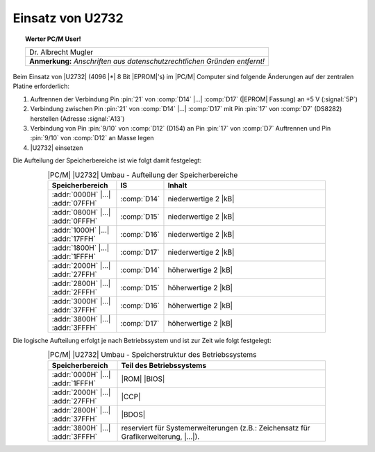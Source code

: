 .. index:: pair: PC/M; Umbau U2732

.. _kcsystems-mach-pcm-fa038805-k2:

Einsatz von U2732
#################

.. topic:: Werter PC/M User!

   +-----------------------------------------------------------+
   | | Dr. Albrecht Mugler                                     |
   +-----------------------------------------------------------+
   | **Anmerkung:** *Anschriften aus datenschutzrechtlichen*   |
   | *Gründen entfernt!*                                       |
   +-----------------------------------------------------------+

.. | | PSF 24                                                  |
.. | | 9273 Oberlungwitz                                       |
.. +-----------------------------------------------------------+

Beim Einsatz von |U2732| (4096 |*| 8 Bit |EPROM|'s) im |PC/M| Computer sind folgende Änderungen auf der zentralen Platine erforderlich:

1. Auftrennen der Verbindung Pin :pin:`21` von :comp:`D14` |...| :comp:`D17` (|EPROM| Fassung) an +5 V (:signal:`5P`)
2. Verbindung zwischen Pin :pin:`21` von :comp:`D14` |...| :comp:`D17` mit Pin :pin:`17` von :comp:`D7` (DS8282) herstellen (Adresse :signal:`A13`)
3. Verbindung von Pin :pin:`9/10` von :comp:`D12` (D154) an Pin :pin:`17` von :comp:`D7` Auftrennen und Pin :pin:`9/10` von :comp:`D12` an Masse legen
4. |U2732| einsetzen

Die Aufteilung der Speicherbereiche ist wie folgt damit festgelegt:

.. .. tabularcolumns:: lcl
.. tabularcolumns:: p{0.2\linewidth}p{0.08\linewidth}p{0.52\linewidth}
.. table:: |PC/M| |U2732| Umbau - Aufteilung der Speicherbereiche
   :name: kcsystems-mach-pcm-tabelle-1-k2
   :widths: 25, 10, 65
   :class: longtable
   :align: center
   :width: 80%

   +-----------------------------------+-------------+----------------------+
   | Speicherbereich                   | IS          | Inhalt               |
   +===================================+=============+======================+
   | :addr:`0000H` |...| :addr:`07FFH` | :comp:`D14` | niederwertige 2 |kB| |
   +-----------------------------------+-------------+----------------------+
   | :addr:`0800H` |...| :addr:`0FFFH` | :comp:`D15` | niederwertige 2 |kB| |
   +-----------------------------------+-------------+----------------------+
   | :addr:`1000H` |...| :addr:`17FFH` | :comp:`D16` | niederwertige 2 |kB| |
   +-----------------------------------+-------------+----------------------+
   | :addr:`1800H` |...| :addr:`1FFFH` | :comp:`D17` | niederwertige 2 |kB| |
   +-----------------------------------+-------------+----------------------+
   | :addr:`2000H` |...| :addr:`27FFH` | :comp:`D14` | höherwertige 2 |kB|  |
   +-----------------------------------+-------------+----------------------+
   | :addr:`2800H` |...| :addr:`2FFFH` | :comp:`D15` | höherwertige 2 |kB|  |
   +-----------------------------------+-------------+----------------------+
   | :addr:`3000H` |...| :addr:`37FFH` | :comp:`D16` | höherwertige 2 |kB|  |
   +-----------------------------------+-------------+----------------------+
   | :addr:`3800H` |...| :addr:`3FFFH` | :comp:`D17` | höherwertige 2 |kB|  |
   +-----------------------------------+-------------+----------------------+

Die logische Aufteilung erfolgt je nach Betriebssystem und ist zur Zeit wie folgt festgelegt:

.. .. tabularcolumns:: cL
.. tabularcolumns:: p{0.2\linewidth}p{0.6\linewidth}
.. table:: |PC/M| |U2732| Umbau - Speicherstruktur des Betriebssystems
   :name: kcsystems-mach-pcm-tabelle-2-k2
   :widths: 25, 75
   :class: longtable
   :align: center
   :width: 80%

   +-----------------------------------+---------------------------------------------+
   | Speicherbereich                   | Teil des Betriebssystems                    |
   +===================================+=============================================+
   | :addr:`0000H` |...| :addr:`1FFFH` | |ROM| |BIOS|                                |
   +-----------------------------------+---------------------------------------------+
   | :addr:`2000H` |...| :addr:`27FFH` | |CCP|                                       |
   +-----------------------------------+---------------------------------------------+
   | :addr:`2800H` |...| :addr:`37FFH` | |BDOS|                                      |
   +-----------------------------------+---------------------------------------------+
   | :addr:`3800H` |...| :addr:`3FFFH` | reserviert für Systemerweiterungen (z.B.:   |
   |                                   | Zeichensatz für Grafikerweiterung, |...|).  |
   +-----------------------------------+---------------------------------------------+

.. Local variables:
   coding: utf-8
   mode: text
   mode: rst
   End:
   vim: fileencoding=utf-8 filetype=rst :
